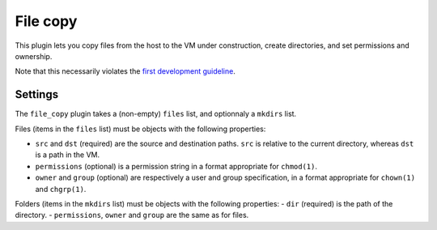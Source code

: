 File copy
---------

This plugin lets you copy files from the host to the VM under construction,
create directories, and set permissions and ownership.

Note that this necessarily violates the `first development guideline`_.

.. _first development guideline: https://github.com/andsens/bootstrap-vz/blob/master/CONTRIBUTING.rst#the-manifest-should-always-fully-describe-the-resulting-image


Settings
~~~~~~~~

The ``file_copy`` plugin takes a (non-empty) ``files`` list, and optionnaly a ``mkdirs`` list.

Files (items in the ``files`` list) must be objects with the following properties:

-  ``src`` and ``dst`` (required) are the source and destination paths.
   ``src`` is relative to the current directory, whereas ``dst`` is a path in the VM.
-  ``permissions`` (optional) is a permission string in a format appropriate for ``chmod(1)``.
-  ``owner`` and ``group`` (optional) are respectively a user and group specification,
   in a format appropriate for ``chown(1)`` and ``chgrp(1)``.

Folders (items in the ``mkdirs`` list) must be objects with the following properties:
-  ``dir`` (required) is the path of the directory.
-  ``permissions``, ``owner`` and ``group`` are the same as for files.
